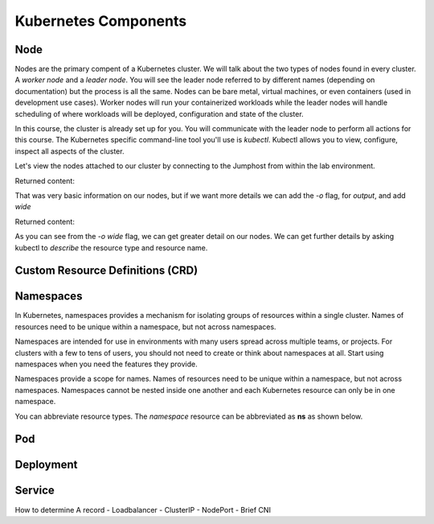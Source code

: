 Kubernetes Components
=====================


Node
----

Nodes are the primary compent of a Kubernetes cluster. We will talk about the two types of nodes found in every cluster. A *worker node* and a *leader node*.
You will see the leader node referred to by different names (depending on documentation) but the process is all the same. Nodes can be bare metal, virtual
machines, or even containers (used in development use cases). Worker nodes will run your containerized workloads while the leader nodes will handle 
scheduling of where workloads will be deployed, configuration and state of the cluster. 

In this course, the cluster is already set up for you. You will communicate with the leader node to perform all actions for this course. The Kubernetes 
specific command-line tool you'll use is *kubectl*. Kubectl allows you to view, configure, inspect all aspects of the cluster.

Let's view the nodes attached to our cluster by connecting to the Jumphost from within the lab environment. 

.. image:: images/access_jump.png


.. code-block:: bash 
   :caption: Get node info

   kubectl get nodes 

Returned content:

.. code-block:: 
   :caption: Node data basic 

    NAME                       STATUS   ROLES                  AGE    VERSION
    k3s-leader.lab             Ready    control-plane,master   308d   v1.25.6+k3s1
    k3s-worker-2.lab           Ready    <none>                 308d   v1.25.6+k3s1
    k3s-worker-1.lab           Ready    <none>                 308d   v1.25.6+k3s1


That was very basic information on our nodes, but if we want more details we can add the `-o` flag, for *output*, and add *wide*

.. code-block:: bash 
   :caption: Get node info wide 

   kubectl get nodes -o wide

Returned content:

.. code-block:: 
   :caption: Node data wide 

    NAME                       STATUS   ROLES                  AGE    VERSION        INTERNAL-IP   EXTERNAL-IP   OS-IMAGE             KERNEL-VERSION    CONTAINER-RUNTIME
    k3s-leader.lab             Ready    control-plane,master   308d   v1.25.6+k3s1   10.1.1.5      <none>        Ubuntu 20.04.5 LTS   5.15.0-1030-aws   containerd://1.6.15-k3s1
    k3s-worker-2.lab           Ready    <none>                 308d   v1.25.6+k3s1   10.1.1.7      <none>        Ubuntu 20.04.5 LTS   5.15.0-1030-aws   containerd://1.6.15-k3s1
    k3s-worker-1lab            Ready    <none>                 308d   v1.25.6+k3s1   10.1.1.6      <none>        Ubuntu 20.04.5 LTS   5.15.0-1030-aws   containerd://1.6.15-k3s1

As you can see from the *-o wide* flag, we can get greater detail on our nodes. We can get further details by asking kubectl to *describe* the resource type and resource name.

.. code-block:: bash 
   :caption: Node describe 

   kubectl describe node k3s-leader.lab


Custom Resource Definitions (CRD)
----------------------------------

Namespaces
----------

In Kubernetes, namespaces provides a mechanism for isolating groups of resources within a single cluster. Names of resources need to be unique within a namespace, but not across namespaces.

Namespaces are intended for use in environments with many users spread across multiple teams, or projects. For clusters with a few to tens of users, you should not need to create or think about namespaces at all. Start using namespaces when you need the features they provide.

Namespaces provide a scope for names. Names of resources need to be unique within a namespace, but not across namespaces. Namespaces cannot be nested inside one another and each Kubernetes resource can only be in one namespace.

.. code-block:: bash 
   :caption: View All Namespaces

   kubectl get namespace

You can abbreviate resource types. The *namespace* resource can be abbreviated as **ns** as shown below.

.. code-block:: bash 
   :caption: View kube-system Namespaces

   kubectl describe ns kube-system

Pod
---

Deployment 
----------

Service
-------

How to determine A record 
- Loadbalancer
- ClusterIP
- NodePort
- Brief CNI 
